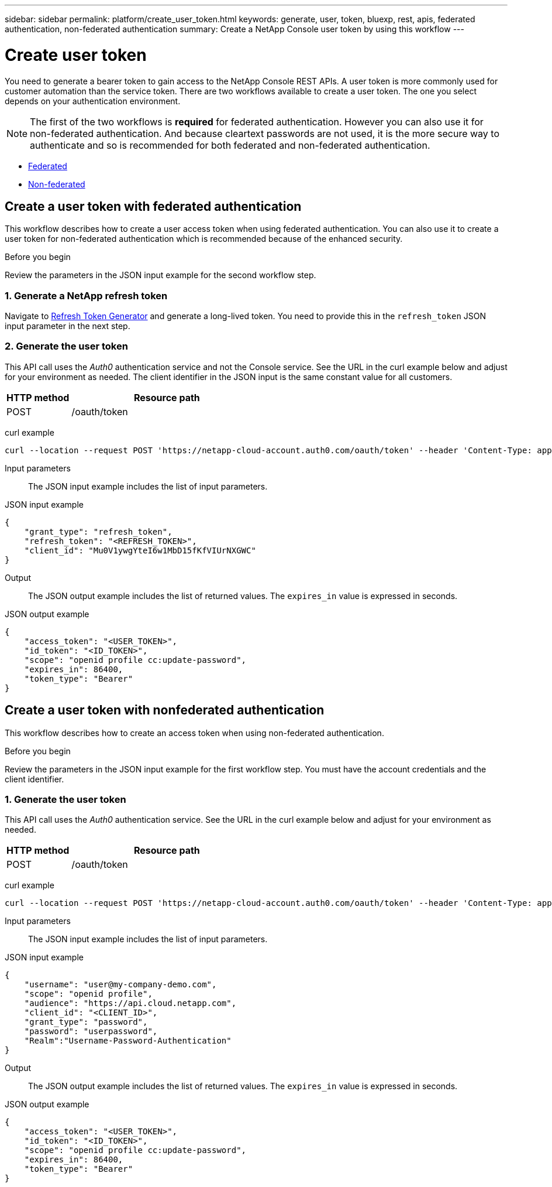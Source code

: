 ---
sidebar: sidebar
permalink: platform/create_user_token.html
keywords: generate, user, token, bluexp, rest, apis, federated authentication, non-federated authentication
summary: Create a NetApp Console user token by using this workflow
---

= Create user token
:hardbreaks:
:nofooter:
:icons: font
:linkattrs:
:imagesdir: ./media/

[.lead]
You need to generate a bearer token to gain access to the NetApp Console REST APIs. A user token is more commonly used for customer automation than the service token. There are two workflows available to create a user token. The one you select depends on your authentication environment.

[NOTE]
The first of the two workflows is *required* for federated authentication. However you can also use it for non-federated authentication. And because cleartext passwords are not used, it is the more secure way to authenticate and so is recommended for both federated and non-federated authentication.

* link:../platform/create_user_token.html#create-a-user-token-with-federated-authentication[Federated]
* link:../platform/create_user_token.html#create-a-user-token-with-nonfederated-authentication[Non-federated]

== Create a user token with federated authentication

This workflow describes how to create a user access token when using federated authentication. You can also use it to create a user token for non-federated authentication which is recommended because of the enhanced security.

.Before you begin

Review the parameters in the JSON input example for the second workflow step.

=== 1. Generate a NetApp refresh token

Navigate to https://services.cloud.netapp.com/refresh-token[Refresh Token Generator^] and generate a long-lived token. You need to provide this in the `refresh_token` JSON input parameter in the next step.

=== 2. Generate the user token

This API call uses the _Auth0_ authentication service and not the Console service. See the URL in the curl example below and adjust for your environment as needed. The client identifier in the JSON input is the same constant value for all customers.

[cols="25,75"*,options="header"]
|===
|HTTP method
|Resource path
|POST
|/oauth/token
|===

curl example::
[source,curl]
curl --location --request POST 'https://netapp-cloud-account.auth0.com/oauth/token' --header 'Content-Type: application/json' --data @JSONinput

Input parameters::

The JSON input example includes the list of input parameters.

JSON input example::
[source,json]
{
    "grant_type": "refresh_token",
    "refresh_token": "<REFRESH_TOKEN>",
    "client_id": "Mu0V1ywgYteI6w1MbD15fKfVIUrNXGWC"
}

Output::

The JSON output example includes the list of returned values. The `expires_in` value is expressed in seconds.

JSON output example::
[source,json]
{
    "access_token": "<USER_TOKEN>",
    "id_token": "<ID_TOKEN>",
    "scope": "openid profile cc:update-password",
    "expires_in": 86400,
    "token_type": "Bearer"
}

== Create a user token with nonfederated authentication

This workflow describes how to create an access token when using non-federated authentication.

.Before you begin

Review the parameters in the JSON input example for the first workflow step. You must have the account credentials and the client identifier.

=== 1. Generate the user token

This API call uses the _Auth0_ authentication service. See the URL in the curl example below and adjust for your environment as needed.

[cols="25,75"*,options="header"]
|===
|HTTP method
|Resource path
|POST
|/oauth/token
|===

curl example::
[source,curl]
curl --location --request POST 'https://netapp-cloud-account.auth0.com/oauth/token' --header 'Content-Type: application/json' --data @JSONinput

Input parameters::

The JSON input example includes the list of input parameters.

JSON input example::
[source,json]
{
    "username": "user@my-company-demo.com",
    "scope": "openid profile",
    "audience": "https://api.cloud.netapp.com",
    "client_id": "<CLIENT_ID>",
    "grant_type": "password",
    "password": "userpassword",
    "Realm":"Username-Password-Authentication"
}

Output::

The JSON output example includes the list of returned values. The `expires_in` value is expressed in seconds.

JSON output example::
[source,json]
{
    "access_token": "<USER_TOKEN>",
    "id_token": "<ID_TOKEN>",
    "scope": "openid profile cc:update-password",
    "expires_in": 86400,
    "token_type": "Bearer"
}
